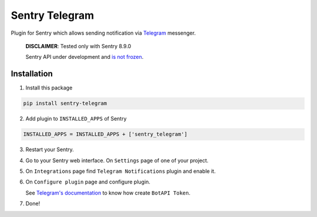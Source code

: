 Sentry Telegram |travis| |codecov|
==================================

Plugin for Sentry which allows sending notification via `Telegram <https://telegram.org/>`_ messenger.

    **DISCLAIMER**: Tested only with Sentry 8.9.0

    Sentry API under development and `is not frozen <https://docs.sentry.io/server/plugins/>`_.


Installation
------------

1. Install this package

.. code-block:: bash

    pip install sentry-telegram

2. Add plugin to ``INSTALLED_APPS`` of Sentry

.. code-block:: python

    INSTALLED_APPS = INSTALLED_APPS + ['sentry_telegram']

3. Restart your Sentry.
4. Go to your Sentry web interface. On ``Settings`` page of one of your project.
5. On ``Integrations`` page find ``Telegram Notifications`` plugin and enable it.
6. On ``Configure plugin`` page and configure plugin.

   See `Telegram's documentation <https://core.telegram.org/bots#3-how-do-i-create-a-bot>`_ to know how create ``BotAPI Token``.

7. Done!

.. |travis| image:: https://travis-ci.org/butorov/sentry-telegram.svg?branch=master
   :target: https://travis-ci.org/butorov/sentry-telegram
   :alt: Build Status

.. |codecov| image:: https://codecov.io/gh/butorov/sentry-telegram/coverage.svg?branch=master
   :target: https://codecov.io/gh/butorov/sentry-telegram?branch=master
   :alt: Coverage Status

